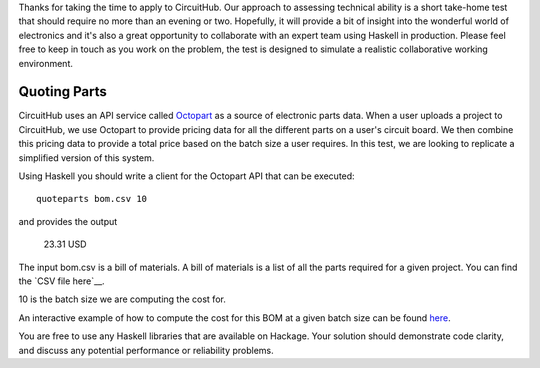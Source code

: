 Thanks for taking the time to apply to CircuitHub. Our approach to assessing technical 
ability is a short take-home test that should require no more than an evening or two. 
Hopefully, it will provide a bit of insight into the wonderful world of electronics 
and it's also a great opportunity to collaborate with an expert team using Haskell 
in production. Please feel free to keep in touch as you work on the problem, the test 
is designed to simulate a realistic collaborative working environment.


Quoting Parts
=============

CircuitHub uses an API service called Octopart_ as a source of electronic parts data. 
When a user uploads a project to CircuitHub, we use Octopart to provide pricing data 
for all the different parts on a user's circuit board. We then combine this pricing data
to provide a total price based on the batch size a user requires. In this test, we are 
looking to replicate a simplified version of this system.

Using Haskell you should write a client for the Octopart API that can be executed::

	quoteparts bom.csv 10

and provides the output

	23.31 USD

The input bom.csv is a bill of materials. A bill of materials is a list of all the parts
required for a given project. You can find the `CSV file here`__. 

10 is the batch size we are computing the cost for.

An interactive example of how to compute the cost for this BOM at a given batch size can
be found here_.

You are free to use any Haskell libraries that are available on Hackage. Your solution
should demonstrate code clarity, and discuss any potential performance
or reliability problems.

.. _Octopart: https://octopart.com/api/home
.. _here: https://octopart.com/bom-tool/DIGdamfs
.. _CSV file here: https://github.com/circuithub/handbook/blob/interview-problem/bom.csv